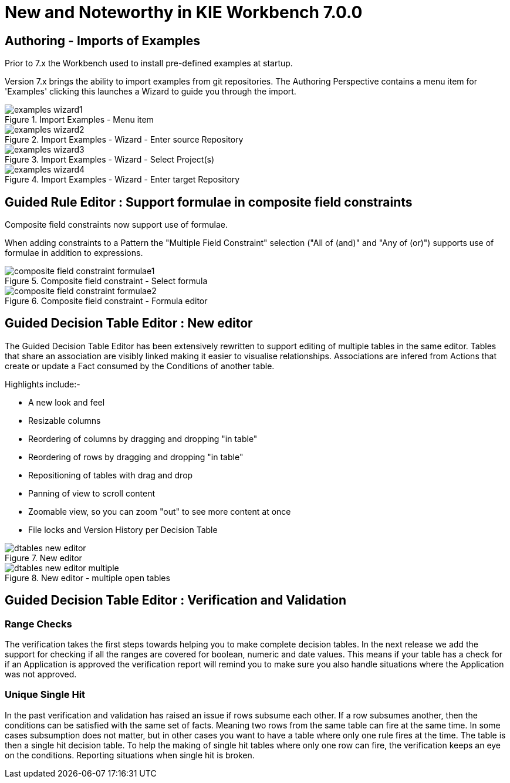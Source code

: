 [[_wb.releasenotesworkbench.7.0.0.final]]
= New and Noteworthy in KIE Workbench 7.0.0

== Authoring - Imports of Examples


Prior to 7.x the Workbench used to install pre-defined examples at startup. 

Version 7.x brings the ability to import examples from git repositories.
The Authoring Perspective contains a menu item for 'Examples' clicking this launches a Wizard to guide you through the import.

.Import Examples - Menu item
image::Workbench/ReleaseNotes/examples-wizard1.png[]


.Import Examples - Wizard - Enter source Repository
image::Workbench/ReleaseNotes/examples-wizard2.png[]


.Import Examples - Wizard - Select Project(s)
image::Workbench/ReleaseNotes/examples-wizard3.png[]


.Import Examples - Wizard - Enter target Repository
image::Workbench/ReleaseNotes/examples-wizard4.png[]


== Guided Rule Editor : Support formulae in composite field constraints

Composite field constraints now support use of formulae.

When adding constraints to a Pattern the "Multiple Field Constraint" selection ("All of (and)" and "Any of (or)") supports use of formulae in addition to expressions.

.Composite field constraint - Select formula
image::Workbench/ReleaseNotes/composite-field-constraint-formulae1.png[]

.Composite field constraint - Formula editor
image::Workbench/ReleaseNotes/composite-field-constraint-formulae2.png[]

== Guided Decision Table Editor : New editor

The Guided Decision Table Editor has been extensively rewritten to support editing of multiple tables in the same editor. Tables that share an association are visibly linked making it easier to visualise relationships. Associations are infered from Actions that create or update a Fact consumed by the Conditions of another table.

Highlights include:-

- A new look and feel
- Resizable columns
- Reordering of columns by dragging and dropping "in table"
- Reordering of rows by dragging and dropping "in table"
- Repositioning of tables with drag and drop
- Panning of view to scroll content
- Zoomable view, so you can zoom "out" to see more content at once
- File locks and Version History per Decision Table

.New editor
image::Workbench/ReleaseNotes/dtables-new-editor.png[]

.New editor - multiple open tables
image::Workbench/ReleaseNotes/dtables-new-editor-multiple.png[]

== Guided Decision Table Editor : Verification and Validation
=== Range Checks
The verification takes the first steps towards helping you to make complete decision tables. In the next release we add the support for checking if all the ranges are covered for boolean, numeric and date values. This means if your table has a check for if an Application is approved the verification report will remind you to make sure you also handle situations where the Application was not approved.

=== Unique Single Hit
In the past verification and validation has raised an issue if rows subsume each other. If a row subsumes another, then the conditions can be satisfied with the same set of facts. Meaning two rows from the same table can fire at the same time. In some cases subsumption does not matter, but in other cases you want to have a table where only one rule fires at the time. The table is then a single hit decision table. To help the making of single hit tables where only one row can fire, the verification keeps an eye on the conditions. Reporting situations when single hit is broken.

